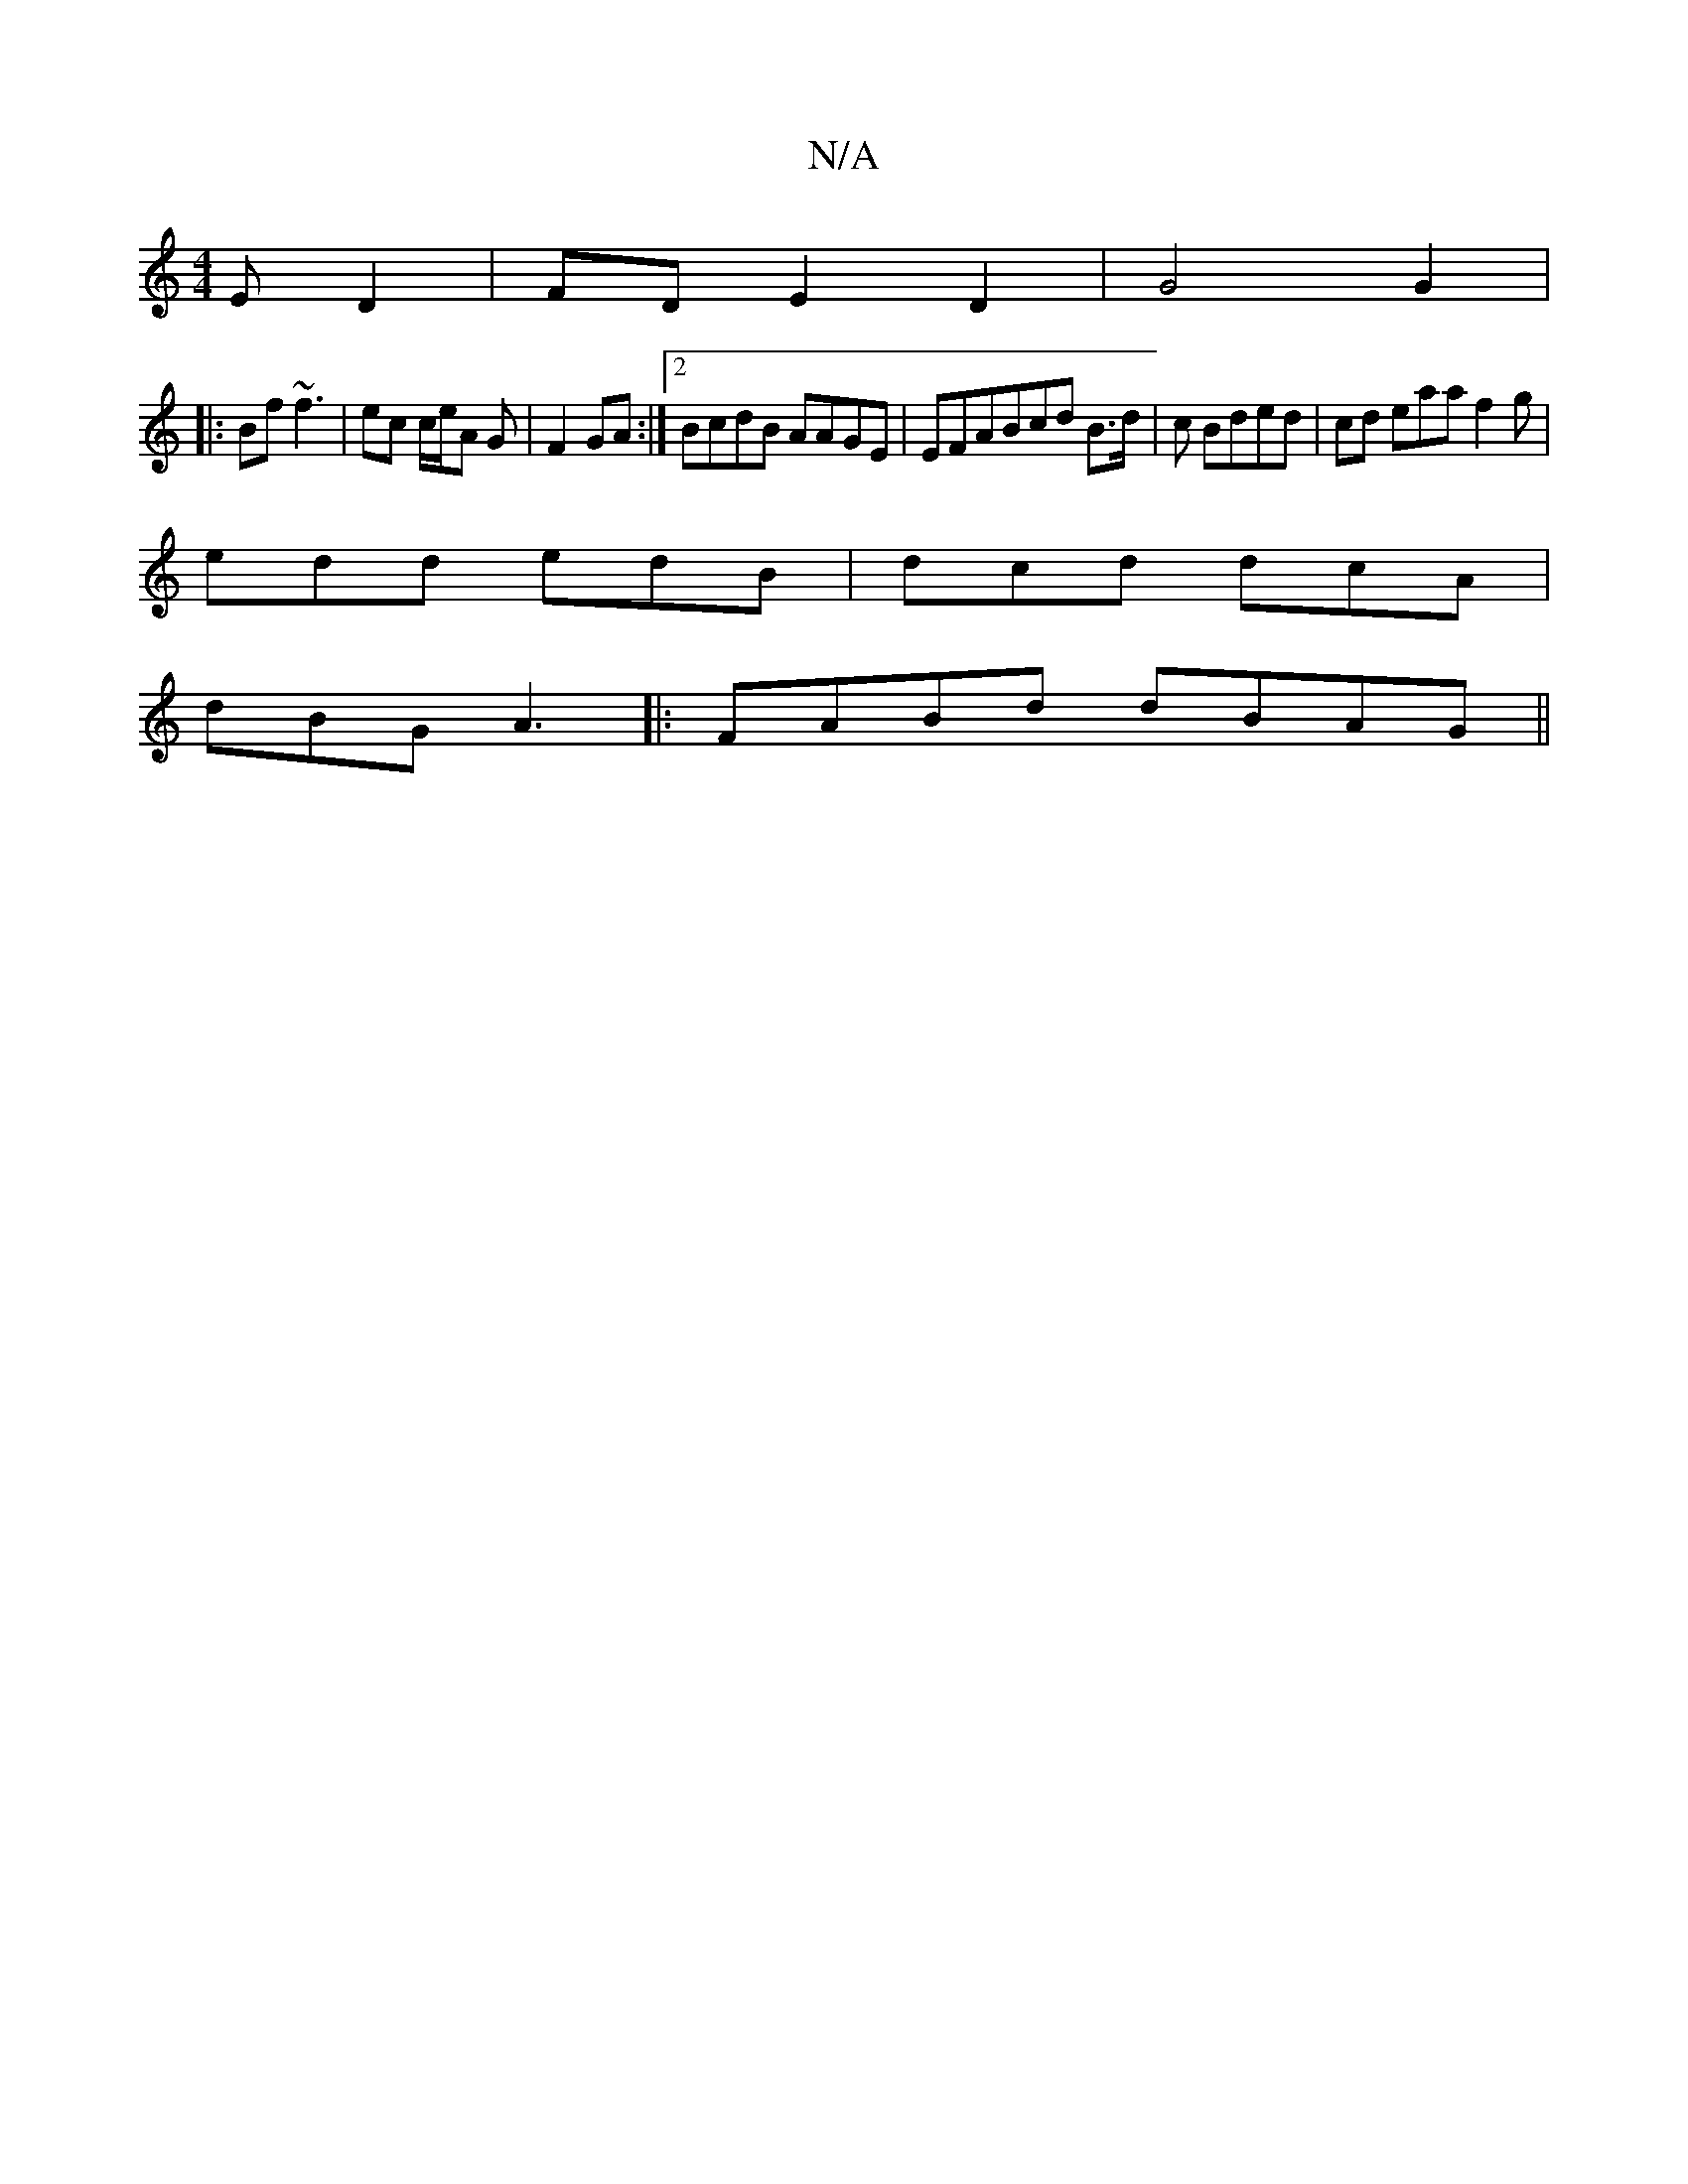 X:1
T:N/A
M:4/4
R:N/A
K:Cmajor
E D2| FD E2 D2|G4 G2| 
|:Bf ~f3 | ec c/2e/2A G | F2 GA:|2 BcdB AAGE|EFABcd B>d|c Bded | cd eaa f2 g |
edd edB|dcd dcA|
dBG A3 |:FABd dBAG||

|:E2F2D2|"E"fddg fg df|
e2A2 FEDF| D3DEG | AF GB dB dB||
|: